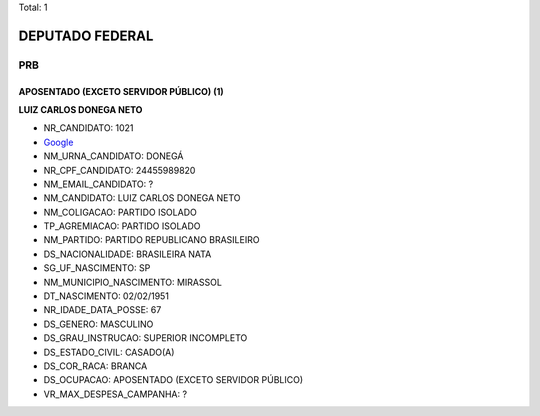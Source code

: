 Total: 1

DEPUTADO FEDERAL
================

PRB
---

APOSENTADO (EXCETO SERVIDOR PÚBLICO) (1)
........................................

**LUIZ CARLOS DONEGA NETO**

- NR_CANDIDATO: 1021
- `Google <https://www.google.com/search?q=LUIZ+CARLOS+DONEGA+NETO>`_
- NM_URNA_CANDIDATO: DONEGÁ
- NR_CPF_CANDIDATO: 24455989820
- NM_EMAIL_CANDIDATO: ?
- NM_CANDIDATO: LUIZ CARLOS DONEGA NETO
- NM_COLIGACAO: PARTIDO ISOLADO
- TP_AGREMIACAO: PARTIDO ISOLADO
- NM_PARTIDO: PARTIDO REPUBLICANO BRASILEIRO
- DS_NACIONALIDADE: BRASILEIRA NATA
- SG_UF_NASCIMENTO: SP
- NM_MUNICIPIO_NASCIMENTO: MIRASSOL
- DT_NASCIMENTO: 02/02/1951
- NR_IDADE_DATA_POSSE: 67
- DS_GENERO: MASCULINO
- DS_GRAU_INSTRUCAO: SUPERIOR INCOMPLETO
- DS_ESTADO_CIVIL: CASADO(A)
- DS_COR_RACA: BRANCA
- DS_OCUPACAO: APOSENTADO (EXCETO SERVIDOR PÚBLICO)
- VR_MAX_DESPESA_CAMPANHA: ?

